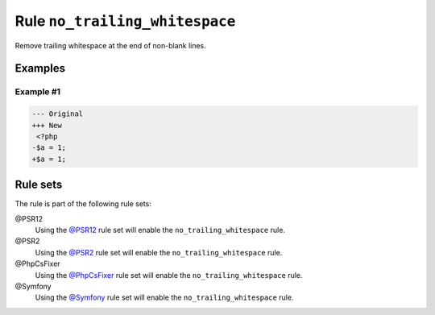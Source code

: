 ===============================
Rule ``no_trailing_whitespace``
===============================

Remove trailing whitespace at the end of non-blank lines.

Examples
--------

Example #1
~~~~~~~~~~

.. code-block:: diff

   --- Original
   +++ New
    <?php
   -$a = 1;     
   +$a = 1;

Rule sets
---------

The rule is part of the following rule sets:

@PSR12
  Using the `@PSR12 <./../../ruleSets/PSR12.rst>`_ rule set will enable the ``no_trailing_whitespace`` rule.

@PSR2
  Using the `@PSR2 <./../../ruleSets/PSR2.rst>`_ rule set will enable the ``no_trailing_whitespace`` rule.

@PhpCsFixer
  Using the `@PhpCsFixer <./../../ruleSets/PhpCsFixer.rst>`_ rule set will enable the ``no_trailing_whitespace`` rule.

@Symfony
  Using the `@Symfony <./../../ruleSets/Symfony.rst>`_ rule set will enable the ``no_trailing_whitespace`` rule.
